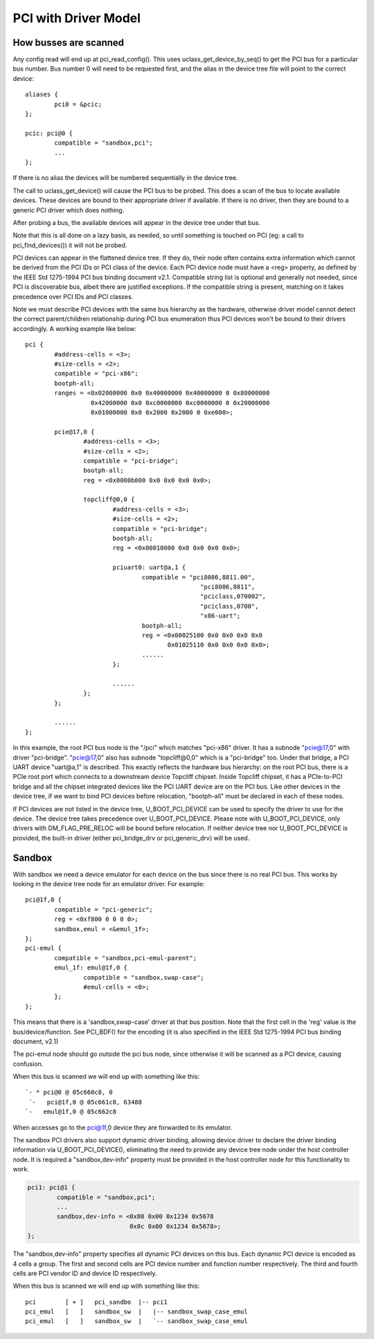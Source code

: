 .. SPDX-License-Identifier: GPL-2.0+

PCI with Driver Model
=====================

How busses are scanned
----------------------

Any config read will end up at pci_read_config(). This uses
uclass_get_device_by_seq() to get the PCI bus for a particular bus number.
Bus number 0 will need to be requested first, and the alias in the device
tree file will point to the correct device::

	aliases {
		pci0 = &pcic;
	};

	pcic: pci@0 {
		compatible = "sandbox,pci";
		...
	};


If there is no alias the devices will be numbered sequentially in the device
tree.

The call to uclass_get_device() will cause the PCI bus to be probed.
This does a scan of the bus to locate available devices. These devices are
bound to their appropriate driver if available. If there is no driver, then
they are bound to a generic PCI driver which does nothing.

After probing a bus, the available devices will appear in the device tree
under that bus.

Note that this is all done on a lazy basis, as needed, so until something is
touched on PCI (eg: a call to pci_find_devices()) it will not be probed.

PCI devices can appear in the flattened device tree. If they do, their node
often contains extra information which cannot be derived from the PCI IDs or
PCI class of the device. Each PCI device node must have a <reg> property, as
defined by the IEEE Std 1275-1994 PCI bus binding document v2.1. Compatible
string list is optional and generally not needed, since PCI is discoverable
bus, albeit there are justified exceptions. If the compatible string is
present, matching on it takes precedence over PCI IDs and PCI classes.

Note we must describe PCI devices with the same bus hierarchy as the
hardware, otherwise driver model cannot detect the correct parent/children
relationship during PCI bus enumeration thus PCI devices won't be bound to
their drivers accordingly. A working example like below::

	pci {
		#address-cells = <3>;
		#size-cells = <2>;
		compatible = "pci-x86";
		bootph-all;
		ranges = <0x02000000 0x0 0x40000000 0x40000000 0 0x80000000
			  0x42000000 0x0 0xc0000000 0xc0000000 0 0x20000000
			  0x01000000 0x0 0x2000 0x2000 0 0xe000>;

		pcie@17,0 {
			#address-cells = <3>;
			#size-cells = <2>;
			compatible = "pci-bridge";
			bootph-all;
			reg = <0x0000b800 0x0 0x0 0x0 0x0>;

			topcliff@0,0 {
				#address-cells = <3>;
				#size-cells = <2>;
				compatible = "pci-bridge";
				bootph-all;
				reg = <0x00010000 0x0 0x0 0x0 0x0>;

				pciuart0: uart@a,1 {
					compatible = "pci8086,8811.00",
							"pci8086,8811",
							"pciclass,070002",
							"pciclass,0700",
							"x86-uart";
					bootph-all;
					reg = <0x00025100 0x0 0x0 0x0 0x0
					       0x01025110 0x0 0x0 0x0 0x0>;
					......
				};

				......
			};
		};

		......
	};

In this example, the root PCI bus node is the "/pci" which matches "pci-x86"
driver. It has a subnode "pcie@17,0" with driver "pci-bridge". "pcie@17,0"
also has subnode "topcliff@0,0" which is a "pci-bridge" too. Under that bridge,
a PCI UART device "uart@a,1" is described. This exactly reflects the hardware
bus hierarchy: on the root PCI bus, there is a PCIe root port which connects
to a downstream device Topcliff chipset. Inside Topcliff chipset, it has a
PCIe-to-PCI bridge and all the chipset integrated devices like the PCI UART
device are on the PCI bus. Like other devices in the device tree, if we want
to bind PCI devices before relocation, "bootph-all" must be declared
in each of these nodes.

If PCI devices are not listed in the device tree, U_BOOT_PCI_DEVICE can be used
to specify the driver to use for the device. The device tree takes precedence
over U_BOOT_PCI_DEVICE. Please note with U_BOOT_PCI_DEVICE, only drivers with
DM_FLAG_PRE_RELOC will be bound before relocation. If neither device tree nor
U_BOOT_PCI_DEVICE is provided, the built-in driver (either pci_bridge_drv or
pci_generic_drv) will be used.


Sandbox
-------

With sandbox we need a device emulator for each device on the bus since there
is no real PCI bus. This works by looking in the device tree node for an
emulator driver. For example::

	pci@1f,0 {
		compatible = "pci-generic";
		reg = <0xf800 0 0 0 0>;
		sandbox,emul = <&emul_1f>;
	};
	pci-emul {
		compatible = "sandbox,pci-emul-parent";
		emul_1f: emul@1f,0 {
			compatible = "sandbox,swap-case";
			#emul-cells = <0>;
		};
	};

This means that there is a 'sandbox,swap-case' driver at that bus position.
Note that the first cell in the 'reg' value is the bus/device/function. See
PCI_BDF() for the encoding (it is also specified in the IEEE Std 1275-1994
PCI bus binding document, v2.1)

The pci-emul node should go outside the pci bus node, since otherwise it will
be scanned as a PCI device, causing confusion.

When this bus is scanned we will end up with something like this::

   `- * pci@0 @ 05c660c8, 0
    `-   pci@1f,0 @ 05c661c8, 63488
   `-   emul@1f,0 @ 05c662c8

When accesses go to the pci@1f,0 device they are forwarded to its emulator.

The sandbox PCI drivers also support dynamic driver binding, allowing device
driver to declare the driver binding information via U_BOOT_PCI_DEVICE(),
eliminating the need to provide any device tree node under the host controller
node. It is required a "sandbox,dev-info" property must be provided in the
host controller node for this functionality to work.

.. code-block:: none

	pci1: pci@1 {
		compatible = "sandbox,pci";
		...
		sandbox,dev-info = <0x08 0x00 0x1234 0x5678
				    0x0c 0x00 0x1234 0x5678>;
	};

The "sandbox,dev-info" property specifies all dynamic PCI devices on this bus.
Each dynamic PCI device is encoded as 4 cells a group. The first and second
cells are PCI device number and function number respectively. The third and
fourth cells are PCI vendor ID and device ID respectively.

When this bus is scanned we will end up with something like this::

 pci        [ + ]   pci_sandbo  |-- pci1
 pci_emul   [   ]   sandbox_sw  |   |-- sandbox_swap_case_emul
 pci_emul   [   ]   sandbox_sw  |   `-- sandbox_swap_case_emul
